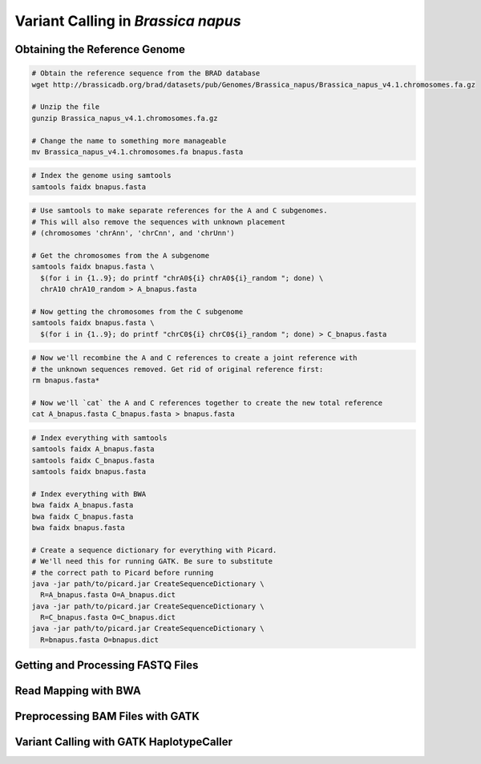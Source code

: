 .. _BnapusSNP:

Variant Calling in *Brassica napus*
===================================



Obtaining the Reference Genome
------------------------------

.. code-block:: bash

  # Obtain the reference sequence from the BRAD database
  wget http://brassicadb.org/brad/datasets/pub/Genomes/Brassica_napus/Brassica_napus_v4.1.chromosomes.fa.gz

  # Unzip the file
  gunzip Brassica_napus_v4.1.chromosomes.fa.gz

  # Change the name to something more manageable
  mv Brassica_napus_v4.1.chromosomes.fa bnapus.fasta

.. code:: bash

  # Index the genome using samtools
  samtools faidx bnapus.fasta

.. code-block:: bash

  # Use samtools to make separate references for the A and C subgenomes.
  # This will also remove the sequences with unknown placement
  # (chromosomes 'chrAnn', 'chrCnn', and 'chrUnn')

  # Get the chromosomes from the A subgenome
  samtools faidx bnapus.fasta \
    $(for i in {1..9}; do printf "chrA0${i} chrA0${i}_random "; done) \
    chrA10 chrA10_random > A_bnapus.fasta

  # Now getting the chromosomes from the C subgenome
  samtools faidx bnapus.fasta \
    $(for i in {1..9}; do printf "chrC0${i} chrC0${i}_random "; done) > C_bnapus.fasta

.. code-block:: bash

  # Now we'll recombine the A and C references to create a joint reference with
  # the unknown sequences removed. Get rid of original reference first:
  rm bnapus.fasta*

  # Now we'll `cat` the A and C references together to create the new total reference
  cat A_bnapus.fasta C_bnapus.fasta > bnapus.fasta

.. code-block:: bash

  # Index everything with samtools
  samtools faidx A_bnapus.fasta
  samtools faidx C_bnapus.fasta
  samtools faidx bnapus.fasta

  # Index everything with BWA
  bwa faidx A_bnapus.fasta
  bwa faidx C_bnapus.fasta
  bwa faidx bnapus.fasta

  # Create a sequence dictionary for everything with Picard.
  # We'll need this for running GATK. Be sure to substitute
  # the correct path to Picard before running
  java -jar path/to/picard.jar CreateSequenceDictionary \
    R=A_bnapus.fasta O=A_bnapus.dict
  java -jar path/to/picard.jar CreateSequenceDictionary \
    R=C_bnapus.fasta O=C_bnapus.dict
  java -jar path/to/picard.jar CreateSequenceDictionary \
    R=bnapus.fasta O=bnapus.dict

Getting and Processing FASTQ Files
----------------------------------

Read Mapping with BWA
---------------------

Preprocessing BAM Files with GATK
---------------------------------

Variant Calling with GATK HaplotypeCaller
-----------------------------------------
